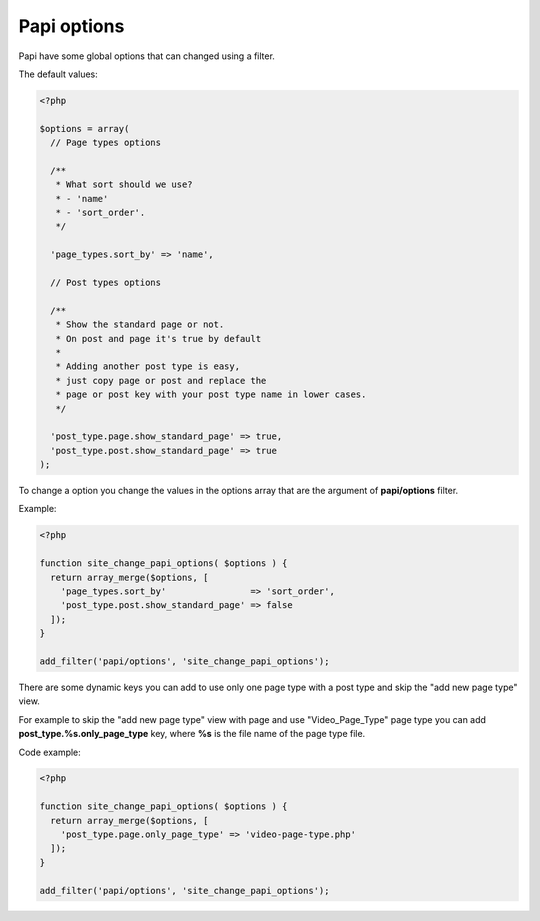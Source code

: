 Papi options
============

Papi have some global options that can changed using a filter.

The default values:

.. code-block:: php

  <?php

  $options = array(
    // Page types options

    /**
     * What sort should we use?
     * - 'name'
     * - 'sort_order'.
     */

    'page_types.sort_by' => 'name',

    // Post types options

    /**
     * Show the standard page or not.
     * On post and page it's true by default
     *
     * Adding another post type is easy,
     * just copy page or post and replace the
     * page or post key with your post type name in lower cases.
     */

    'post_type.page.show_standard_page' => true,
    'post_type.post.show_standard_page' => true
  );


To change a option you change the values in the options array that are the argument of **papi/options** filter.

Example:

.. code-block:: php

  <?php

  function site_change_papi_options( $options ) {
    return array_merge($options, [
      'page_types.sort_by'                => 'sort_order',
      'post_type.post.show_standard_page' => false
    ]);
  }

  add_filter('papi/options', 'site_change_papi_options');

There are some dynamic keys you can add to use only one page type with a post type and skip the "add new page type" view.

For example to skip the "add new page type" view with page and use "Video_Page_Type" page type you can add **post_type.%s.only_page_type** key, where **%s** is the file name of the page type file.

Code example:

.. code-block:: php

  <?php

  function site_change_papi_options( $options ) {
    return array_merge($options, [
      'post_type.page.only_page_type' => 'video-page-type.php'
    ]);
  }

  add_filter('papi/options', 'site_change_papi_options');
